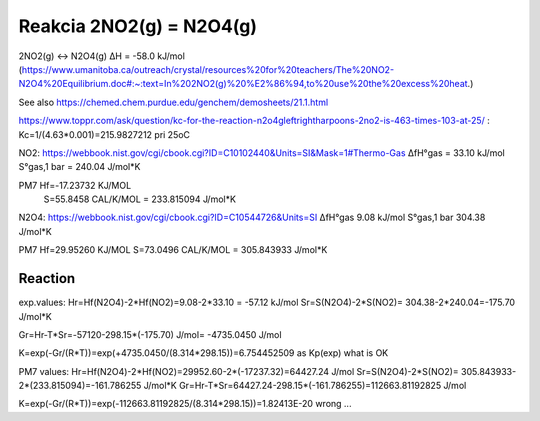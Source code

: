 Reakcia 2NO2(g) = N2O4(g)
=========================

2NO2(g)    ↔    N2O4(g)       ΔH  = -58.0 kJ/mol (https://www.umanitoba.ca/outreach/crystal/resources%20for%20teachers/The%20NO2-N2O4%20Equilibrium.doc#:~:text=In%202NO2(g)%20%E2%86%94,to%20use%20the%20excess%20heat.)


See also https://chemed.chem.purdue.edu/genchem/demosheets/21.1.html

https://www.toppr.com/ask/question/kc-for-the-reaction-n2o4gleftrightharpoons-2no2-is-463-times-103-at-25/ :
Kc=1/(4.63*0.001)=215.9827212 pri 25oC

NO2:  
https://webbook.nist.gov/cgi/cbook.cgi?ID=C10102440&Units=SI&Mask=1#Thermo-Gas
ΔfH°gas	= 33.10	kJ/mol	
S°gas,1 bar = 240.04	J/mol*K

PM7  Hf=-17.23732 KJ/MOL
     S=55.8458 CAL/K/MOL = 233.815094 J/mol*K

N2O4:
https://webbook.nist.gov/cgi/cbook.cgi?ID=C10544726&Units=SI
ΔfH°gas	9.08	kJ/mol	
S°gas,1 bar	304.38	J/mol*K

PM7
Hf=29.95260 KJ/MOL
S=73.0496 CAL/K/MOL = 305.843933 J/mol*K

Reaction
---------
exp.values:
Hr=Hf(N2O4)-2*Hf(NO2)=9.08-2*33.10 = -57.12 kJ/mol
Sr=S(N2O4)-2*S(NO2)= 304.38-2*240.04=-175.70 J/mol*K

Gr=Hr-T*Sr=-57120-298.15*(-175.70) J/mol= -4735.0450 J/mol

K=exp(-Gr/(R*T))=exp(+4735.0450/(8.314*298.15))=6.754452509 as Kp(exp) what is  OK

PM7 values:
Hr=Hf(N2O4)-2*Hf(NO2)=29952.60-2*(-17237.32)=64427.24 J/mol
Sr=S(N2O4)-2*S(NO2)= 305.843933-2*(233.815094)=-161.786255  J/mol*K
Gr=Hr-T*Sr=64427.24-298.15*(-161.786255)=112663.81192825 J/mol

K=exp(-Gr/(R*T))=exp(-112663.81192825/(8.314*298.15))=1.82413E-20 wrong ...

